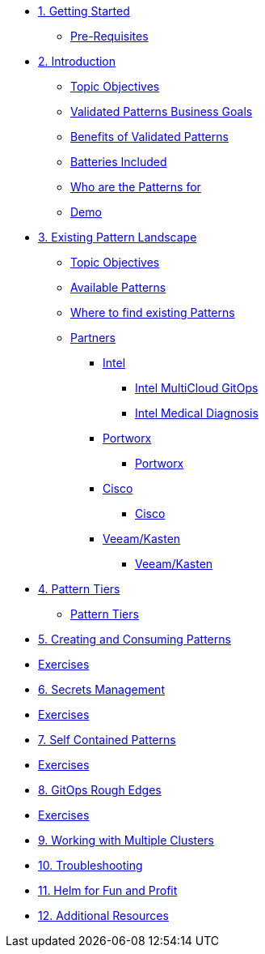 // Chapter 1 - Getting Started
* xref:getting-started.adoc[1. Getting Started]
** xref:getting-started.adoc#prereqs[Pre-Requisites]

// Chapter 2 - Introduction to Patterns
* xref:patterns.adoc[2. Introduction]
** xref:patterns.adoc#objectives[Topic Objectives]
** xref:patterns.adoc#goals[Validated Patterns Business Goals]
** xref:patterns.adoc#benefits[Benefits of Validated Patterns]
** xref:patterns.adoc#batteries[Batteries Included]
** xref:patterns.adoc#whotheyfor[Who are the Patterns for]
** xref:patternsDemo.adoc[Demo]

// Chapter 3 - Pattern Landscape
* xref:landscape.adoc[3. Existing Pattern Landscape]
** xref:landscape.adoc#objectives[Topic Objectives]
** xref:landscape.adoc#patterns[Available Patterns]
** xref:landscape.adoc#website[Where to find existing Patterns]
** xref:partners.adoc[Partners]
*** xref:partners.adoc#intel[Intel]
**** xref:partners.adoc#intel-mcgo[Intel MultiCloud GitOps]
**** xref:partners.adoc#intel-md[Intel Medical Diagnosis]
*** xref:partners.adoc[Portworx]
**** xref:partners.adoc#pwx-mcgo[Portworx]
*** xref:partners.adoc[Cisco]
**** xref:partners.adoc#cisco-pwx-mcgo[Cisco]
*** xref:partners.adoc[Veeam/Kasten]
**** xref:partners.adoc#veeam-mcgo[Veeam/Kasten]

// Chapter 4 - Pattern Maintenance Tiers
* xref:tiers.adoc[4. Pattern Tiers]
** xref:tiers.adoc#tiers[Pattern Tiers]

// Chapter 5 - Creating and Consuming Patterns
* xref:createConsumePatterns.adoc[5. Creating and Consuming Patterns]
* xref:createConsumePatterns.adoc[Exercises]

* xref:secrets.adoc[6. Secrets Management]
* xref:secrets.adoc[Exercises]

* xref:selfContained.adoc[7. Self Contained Patterns]
* xref:selfContained.adoc[Exercises]

* xref:gitopsRoughEdges.adoc[8. GitOps Rough Edges]
* xref:gitopsRoughEdges.adoc[Exercises]

* xref:multipleClusters.adoc[9. Working with Multiple Clusters]

* xref:troubleshooting.adoc[10. Troubleshooting]

* xref:helm.adoc[11. Helm for Fun and Profit]

* xref:additionalTopics.adoc[12. Additional Resources]
